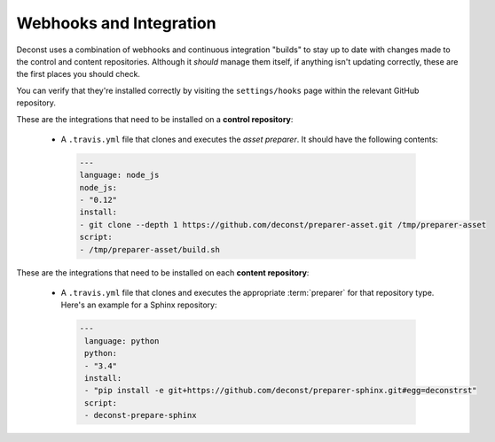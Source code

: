.. _webhooks:

Webhooks and Integration
------------------------

Deconst uses a combination of webhooks and continuous integration "builds" to stay up to date with changes made to the control and content repositories. Although it *should* manage them itself, if anything isn't updating correctly, these are the first places you should check.

You can verify that they're installed correctly by visiting the ``settings/hooks`` page within the relevant GitHub repository.

These are the integrations that need to be installed on a **control repository**:

 * A ``.travis.yml`` file that clones and executes the *asset preparer*. It should have the following contents:

  .. code-block:: yaml

    ---
    language: node_js
    node_js:
    - "0.12"
    install:
    - git clone --depth 1 https://github.com/deconst/preparer-asset.git /tmp/preparer-asset
    script:
    - /tmp/preparer-asset/build.sh

  .. end the code block.

These are the integrations that need to be installed on each **content repository**:

 * A ``.travis.yml`` file that clones and executes the appropriate :term:`preparer` for that repository type. Here's an example for a Sphinx repository:

  .. code-block:: yaml

   ---
    language: python
    python:
    - "3.4"
    install:
    - "pip install -e git+https://github.com/deconst/preparer-sphinx.git#egg=deconstrst"
    script:
    - deconst-prepare-sphinx

.. end the code block.
